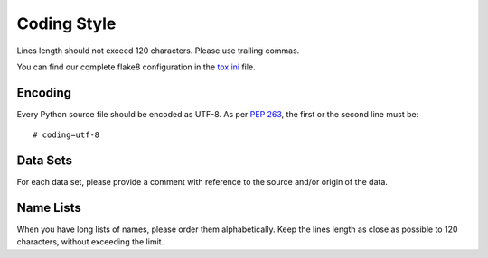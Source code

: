 Coding Style
============

Lines length should not exceed 120 characters. Please use trailing commas.

You can find our complete flake8 configuration in the tox.ini_ file.


Encoding
--------

Every Python source file should be encoded as UTF-8.
As per `PEP 263`_, the first or the second line must be::

    # coding=utf-8


Data Sets
---------

For each data set, please provide a comment with reference to the source
and/or origin of the data.


Name Lists
----------

When you have long lists of names, please order them alphabetically. Keep the lines length as close as possible to 120 characters, without exceeding the limit.

.. _`tox.ini`: https://github.com/joke2k/faker/blob/master/tox.ini
.. _`pep 8`: https://python.org/dev/peps/pep-0008
.. _`pep 263`: https://python.org/dev/peps/pep-0263
